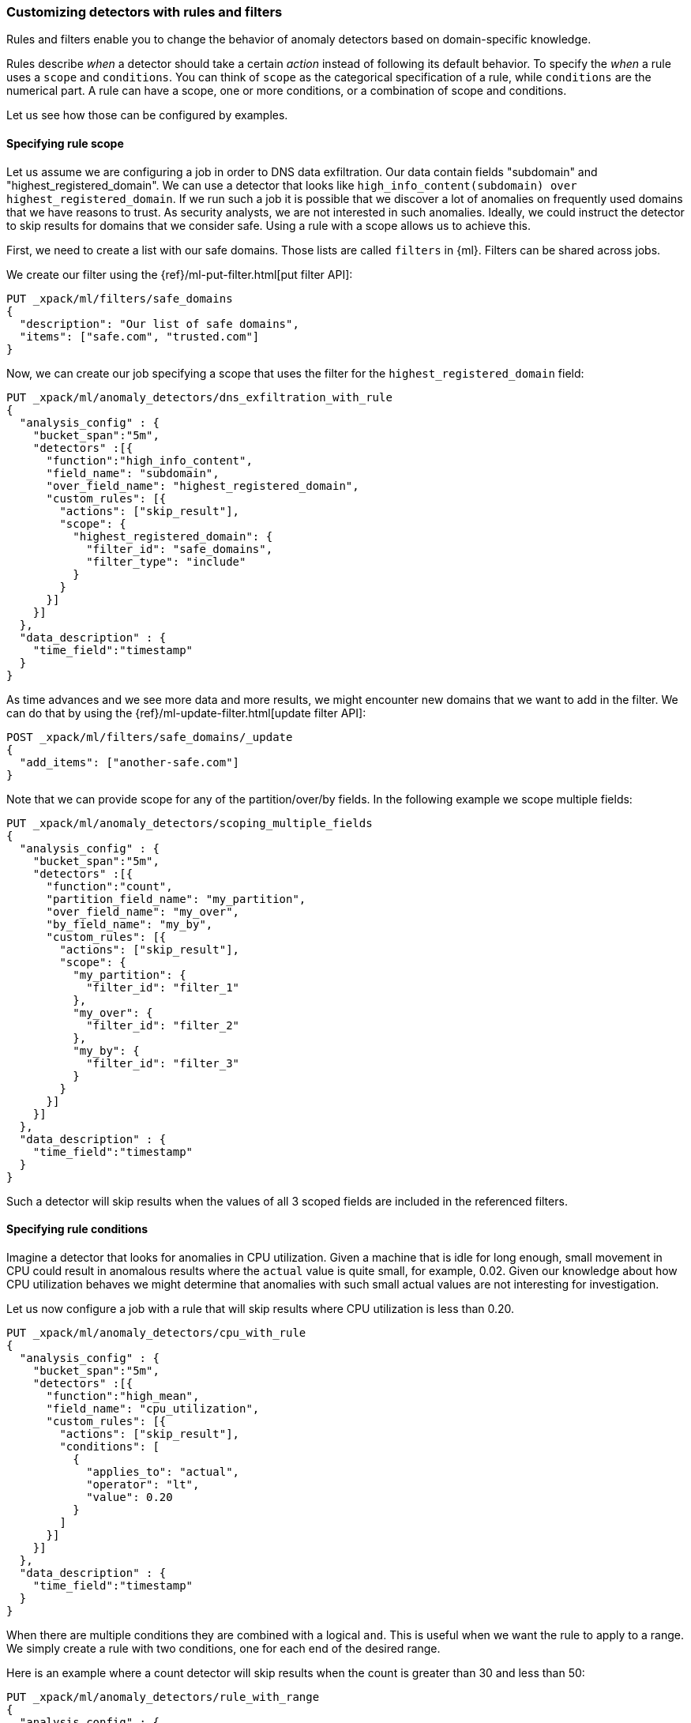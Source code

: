 [role="xpack"]
[[ml-configuring-detector-custom-rules]]
=== Customizing detectors with rules and filters

Rules and filters enable you to change the behavior of anomaly detectors based 
on domain-specific knowledge.
//TO-DO: Add link to rules overview page

Rules describe _when_ a detector should take a certain _action_ instead
of following its default behavior. To specify the _when_ a rule uses
a `scope` and `conditions`. You can think of `scope` as the categorical
specification of a rule, while `conditions` are the numerical part.
A rule can have a scope, one or more conditions, or a combination of
scope and conditions.

Let us see how those can be configured by examples.

==== Specifying rule scope

Let us assume we are configuring a job in order to DNS data exfiltration.
Our data contain fields "subdomain" and "highest_registered_domain".
We can use a detector that looks like `high_info_content(subdomain) over highest_registered_domain`.
If we run such a job it is possible that we discover a lot of anomalies on 
frequently used domains that we have reasons to trust. As security analysts, we 
are not interested in such anomalies. Ideally, we could instruct the detector to 
skip results for domains that we consider safe. Using a rule with a scope allows 
us to achieve this.

First, we need to create a list with our safe domains. Those lists are called 
`filters` in {ml}. Filters can be shared across jobs.

We create our filter using the {ref}/ml-put-filter.html[put filter API]:

[source,js]
----------------------------------
PUT _xpack/ml/filters/safe_domains
{
  "description": "Our list of safe domains",
  "items": ["safe.com", "trusted.com"]
}
----------------------------------
// CONSOLE

Now, we can create our job specifying a scope that uses the filter for the 
`highest_registered_domain` field:

[source,js]
----------------------------------
PUT _xpack/ml/anomaly_detectors/dns_exfiltration_with_rule
{
  "analysis_config" : {
    "bucket_span":"5m",
    "detectors" :[{
      "function":"high_info_content",
      "field_name": "subdomain",
      "over_field_name": "highest_registered_domain",
      "custom_rules": [{
        "actions": ["skip_result"],
        "scope": {
          "highest_registered_domain": {
            "filter_id": "safe_domains",
            "filter_type": "include"
          }
        }
      }]
    }]
  },
  "data_description" : {
    "time_field":"timestamp"
  }
}
----------------------------------
// CONSOLE

As time advances and we see more data and more results, we might encounter new 
domains that we want to add in the filter. We can do that by using the 
{ref}/ml-update-filter.html[update filter API]:

[source,js]
----------------------------------
POST _xpack/ml/filters/safe_domains/_update
{
  "add_items": ["another-safe.com"]
}
----------------------------------
// CONSOLE
// TEST[setup:ml_filter_safe_domains]

Note that we can provide scope for any of the partition/over/by fields.
In the following example we scope multiple fields:

[source,js]
----------------------------------
PUT _xpack/ml/anomaly_detectors/scoping_multiple_fields
{
  "analysis_config" : {
    "bucket_span":"5m",
    "detectors" :[{
      "function":"count",
      "partition_field_name": "my_partition",
      "over_field_name": "my_over",
      "by_field_name": "my_by",
      "custom_rules": [{
        "actions": ["skip_result"],
        "scope": {
          "my_partition": {
            "filter_id": "filter_1"
          },
          "my_over": {
            "filter_id": "filter_2"
          },
          "my_by": {
            "filter_id": "filter_3"
          }
        }
      }]
    }]
  },
  "data_description" : {
    "time_field":"timestamp"
  }
}
----------------------------------
// CONSOLE

Such a detector will skip results when the values of all 3 scoped fields
are included in the referenced filters.

==== Specifying rule conditions

Imagine a detector that looks for anomalies in CPU utilization.
Given a machine that is idle for long enough, small movement in CPU could
result in anomalous results where the `actual` value is quite small, for 
example, 0.02. Given our knowledge about how CPU utilization behaves we might 
determine that anomalies with such small actual values are not interesting for 
investigation.

Let us now configure a job with a rule that will skip results where CPU 
utilization is less than 0.20.

[source,js]
----------------------------------
PUT _xpack/ml/anomaly_detectors/cpu_with_rule
{
  "analysis_config" : {
    "bucket_span":"5m",
    "detectors" :[{
      "function":"high_mean",
      "field_name": "cpu_utilization",
      "custom_rules": [{
        "actions": ["skip_result"],
        "conditions": [
          {
            "applies_to": "actual",
            "operator": "lt",
            "value": 0.20
          }
        ]
      }]
    }]
  },
  "data_description" : {
    "time_field":"timestamp"
  }
}
----------------------------------
// CONSOLE

When there are multiple conditions they are combined with a logical `and`.
This is useful when we want the rule to apply to a range. We simply create
a rule with two conditions, one for each end of the desired range.

Here is an example where a count detector will skip results when the count
is greater than 30 and less than 50:

[source,js]
----------------------------------
PUT _xpack/ml/anomaly_detectors/rule_with_range
{
  "analysis_config" : {
    "bucket_span":"5m",
    "detectors" :[{
      "function":"count",
      "custom_rules": [{
        "actions": ["skip_result"],
        "conditions": [
          {
            "applies_to": "actual",
            "operator": "gt",
            "value": 30
          },
          {
            "applies_to": "actual",
            "operator": "lt",
            "value": 50
          }
        ]
      }]
    }]
  },
  "data_description" : {
    "time_field":"timestamp"
  }
}
----------------------------------
// CONSOLE

==== Rules in the life-cycle of a job

Rules only affect results created after the rules were applied.
Let us imagine that we have configured a job and it has been running
for some time. After observing its results we decide that we can employ
rules in order to get rid of some uninteresting results. We can use
the update-job API to do so. However, the rule we added will only be in effect
for any results created from the moment we added the rule onwards. Past results
will remain unaffected.

==== Using rules VS filtering data

It might appear like using rules is just another way of filtering the data
that feeds into a job. For example, a rule that skips results when the
partition field value is in a filter sounds equivalent to having a query
that filters out such documents. But it is not. There is a fundamental
difference. When the data is filtered before reaching a job it is as if they
never existed for the job. With rules, the data still reaches the job and
affects its behavior (depending on the rule actions).

For example, a rule with the `skip_result` action means all data will still
be modeled. On the other hand, a rule with the `skip_model_update` action means
results will still be created even though the model will not be updated by
data matched by a rule.
